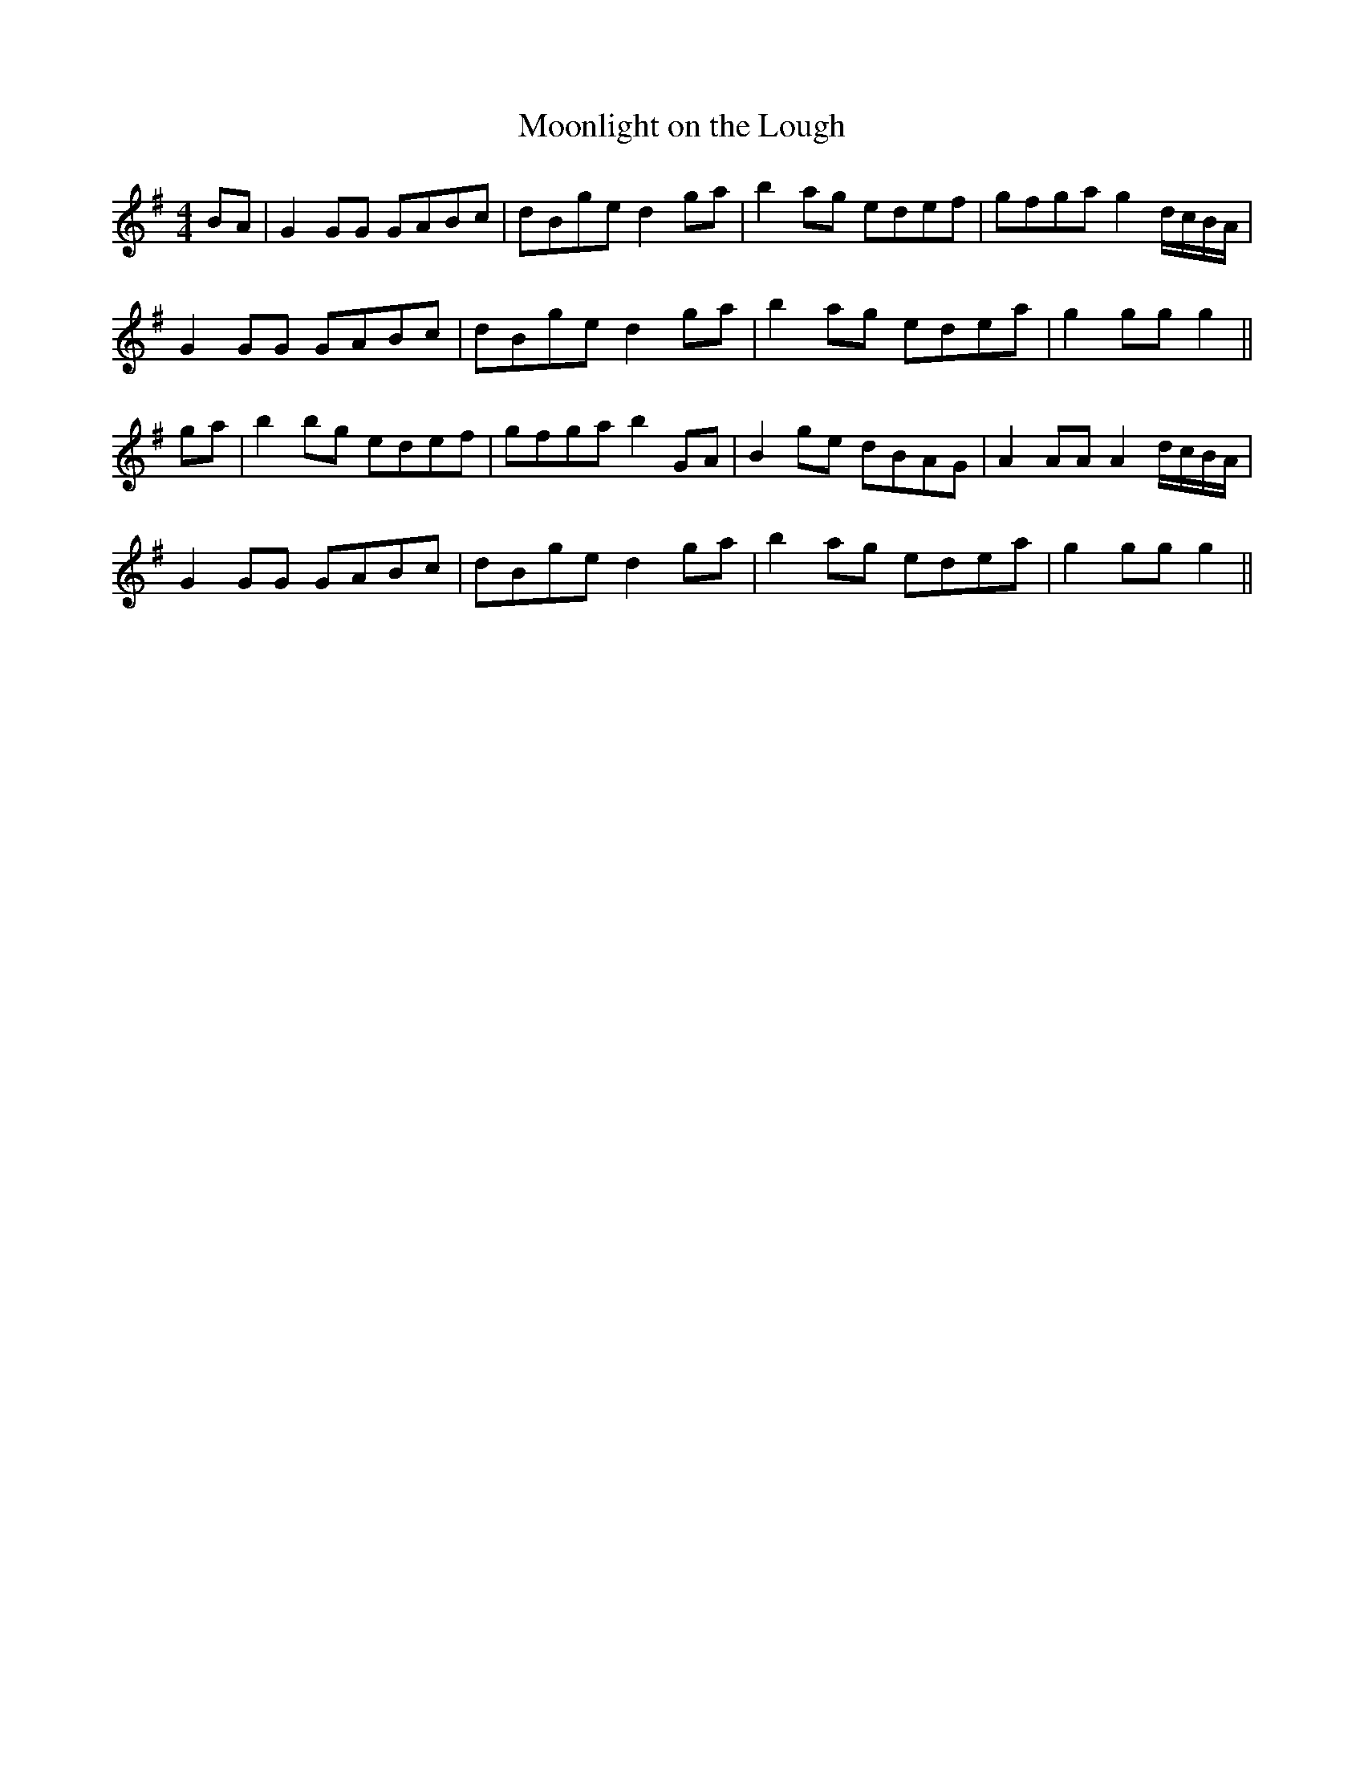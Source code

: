 X:75
T:Moonlight on the Lough
M:4/4
L:1/8
S:Rice-Walsh manuscripts
K:G
BA|G2 GG GABc|dBge d2 ga|b2 ag edef|gfga g2 d/2c/2B/2A/2|
G2 GG GABc|dBge d2 ga|b2 ag edea|g2 gg g2||
ga|b2 bg edef|gfga b2 GA|B2 ge dBAG|A2 AA A2 d/2c/2B/2A/2|
G2 GG GABc|dBge d2 ga|b2 ag edea|g2 gg g2||
